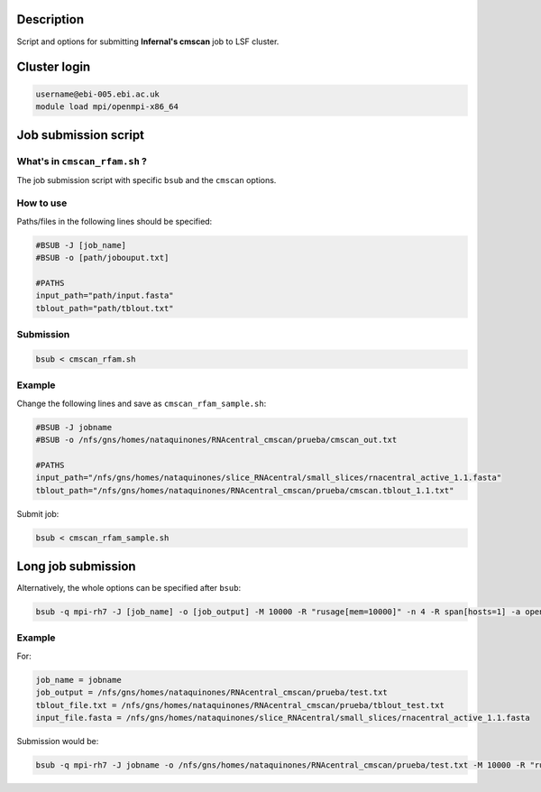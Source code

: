 Description
===========
Script and options for submitting **Infernal's cmscan** job to LSF cluster.

Cluster login
=============

.. code:: bash

	username@ebi-005.ebi.ac.uk
	module load mpi/openmpi-x86_64


Job submission script
=====================

What's in ``cmscan_rfam.sh`` ?
----------------------------
The job submission script with specific ``bsub`` and the ``cmscan`` options.

How to use
----------
Paths/files in the following lines should be specified:

.. code:: bash

	#BSUB -J [job_name]
	#BSUB -o [path/jobouput.txt]

	#PATHS
	input_path="path/input.fasta"
	tblout_path="path/tblout.txt"

Submission
----------

.. code:: bash

	bsub < cmscan_rfam.sh 

Example
-------
Change the following lines and save as ``cmscan_rfam_sample.sh``:

.. code:: bash

	#BSUB -J jobname
	#BSUB -o /nfs/gns/homes/nataquinones/RNAcentral_cmscan/prueba/cmscan_out.txt

	#PATHS
	input_path="/nfs/gns/homes/nataquinones/slice_RNAcentral/small_slices/rnacentral_active_1.1.fasta"
	tblout_path="/nfs/gns/homes/nataquinones/RNAcentral_cmscan/prueba/cmscan.tblout_1.1.txt"

Submit job:

.. code:: bash

	bsub < cmscan_rfam_sample.sh 


Long job submission
===================
Alternatively, the whole options can be specified after ``bsub``:

.. code:: bash

	bsub -q mpi-rh7 -J [job_name] -o [job_output] -M 10000 -R "rusage[mem=10000]" -n 4 -R span[hosts=1] -a openmpi mpiexec -mca btl ^openib -np 4 /nfs/production/xfam/rfam/software/infernal_rh7/infernal-1.1.2/src/cmscan --tblout [tblout_file.txt] --noali --rfam --cut_ga --acc --nohmmonly --notextw --cpu 4 --fmt 2 --clanin /nfs/production/xfam/rfam/software/infernal_rh7/infernal-1.1.2/testsuite/Rfam.12.1.clanin /nfs/gns/homes/nataquinones/RfamCM/Rfam.cm [input_file.fasta]


Example
-------
For:

.. code:: bash

	job_name = jobname
	job_output = /nfs/gns/homes/nataquinones/RNAcentral_cmscan/prueba/test.txt
	tblout_file.txt = /nfs/gns/homes/nataquinones/RNAcentral_cmscan/prueba/tblout_test.txt
	input_file.fasta = /nfs/gns/homes/nataquinones/slice_RNAcentral/small_slices/rnacentral_active_1.1.fasta

Submission would be:

.. code:: bash

	bsub -q mpi-rh7 -J jobname -o /nfs/gns/homes/nataquinones/RNAcentral_cmscan/prueba/test.txt -M 10000 -R "rusage[mem=10000]" -n 4 -R span[hosts=1] -a openmpi mpiexec -mca btl ^openib -np 4 /nfs/production/xfam/rfam/software/infernal_rh7/infernal-1.1.2/src/cmscan --tblout /nfs/gns/homes/nataquinones/RNAcentral_cmscan/prueba/tblout_test.txt --noali --rfam --cut_ga --acc --nohmmonly --notextw --cpu 4 --fmt 2 --clanin /nfs/production/xfam/rfam/software/infernal_rh7/infernal-1.1.2/testsuite/Rfam.12.1.clanin /nfs/gns/homes/nataquinones/RfamCM/Rfam.cm /nfs/gns/homes/nataquinones/slice_RNAcentral/small_slices/rnacentral_active_1.1.fasta

